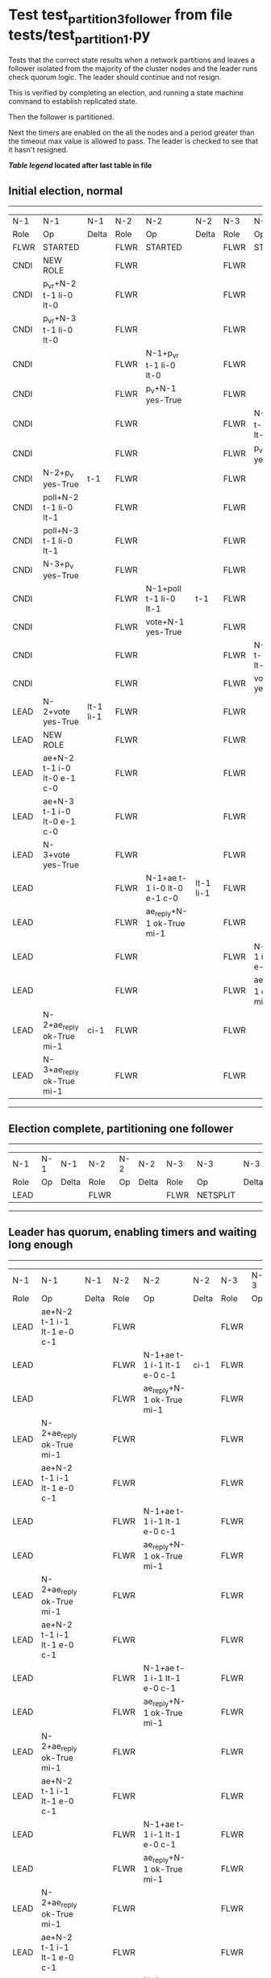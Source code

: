 * Test test_partition_3_follower from file tests/test_partition_1.py


    Tests that the correct state results when a network partitions and leaves a follower
    isolated from the majority of the cluster nodes and the leader runs check quorum logic.
    The leader should continue and not resign.

    This is verified by completing an election, and running a state machine command to
    establish replicated state.

    Then the follower is partitioned.

    Next the timers are enabled on the all the nodes and a period greater than the
    timeout max value is allowed to pass. The leader is checked to see that it hasn't
    resigned.

    


 *[[condensed Trace Table Legend][Table legend]] located after last table in file*

** Initial election, normal
--------------------------------------------------------------------------------------------------------------------------------------------------------
|  N-1   | N-1                         | N-1       | N-2   | N-2                         | N-2       | N-3   | N-3                         | N-3       |
|  Role  | Op                          | Delta     | Role  | Op                          | Delta     | Role  | Op                          | Delta     |
|  FLWR  | STARTED                     |           | FLWR  | STARTED                     |           | FLWR  | STARTED                     |           |
|  CNDI  | NEW ROLE                    |           | FLWR  |                             |           | FLWR  |                             |           |
|  CNDI  | p_v_r+N-2 t-1 li-0 lt-0     |           | FLWR  |                             |           | FLWR  |                             |           |
|  CNDI  | p_v_r+N-3 t-1 li-0 lt-0     |           | FLWR  |                             |           | FLWR  |                             |           |
|  CNDI  |                             |           | FLWR  | N-1+p_v_r t-1 li-0 lt-0     |           | FLWR  |                             |           |
|  CNDI  |                             |           | FLWR  | p_v+N-1 yes-True            |           | FLWR  |                             |           |
|  CNDI  |                             |           | FLWR  |                             |           | FLWR  | N-1+p_v_r t-1 li-0 lt-0     |           |
|  CNDI  |                             |           | FLWR  |                             |           | FLWR  | p_v+N-1 yes-True            |           |
|  CNDI  | N-2+p_v yes-True            | t-1       | FLWR  |                             |           | FLWR  |                             |           |
|  CNDI  | poll+N-2 t-1 li-0 lt-1      |           | FLWR  |                             |           | FLWR  |                             |           |
|  CNDI  | poll+N-3 t-1 li-0 lt-1      |           | FLWR  |                             |           | FLWR  |                             |           |
|  CNDI  | N-3+p_v yes-True            |           | FLWR  |                             |           | FLWR  |                             |           |
|  CNDI  |                             |           | FLWR  | N-1+poll t-1 li-0 lt-1      | t-1       | FLWR  |                             |           |
|  CNDI  |                             |           | FLWR  | vote+N-1 yes-True           |           | FLWR  |                             |           |
|  CNDI  |                             |           | FLWR  |                             |           | FLWR  | N-1+poll t-1 li-0 lt-1      | t-1       |
|  CNDI  |                             |           | FLWR  |                             |           | FLWR  | vote+N-1 yes-True           |           |
|  LEAD  | N-2+vote yes-True           | lt-1 li-1 | FLWR  |                             |           | FLWR  |                             |           |
|  LEAD  | NEW ROLE                    |           | FLWR  |                             |           | FLWR  |                             |           |
|  LEAD  | ae+N-2 t-1 i-0 lt-0 e-1 c-0 |           | FLWR  |                             |           | FLWR  |                             |           |
|  LEAD  | ae+N-3 t-1 i-0 lt-0 e-1 c-0 |           | FLWR  |                             |           | FLWR  |                             |           |
|  LEAD  | N-3+vote yes-True           |           | FLWR  |                             |           | FLWR  |                             |           |
|  LEAD  |                             |           | FLWR  | N-1+ae t-1 i-0 lt-0 e-1 c-0 | lt-1 li-1 | FLWR  |                             |           |
|  LEAD  |                             |           | FLWR  | ae_reply+N-1 ok-True mi-1   |           | FLWR  |                             |           |
|  LEAD  |                             |           | FLWR  |                             |           | FLWR  | N-1+ae t-1 i-0 lt-0 e-1 c-0 | lt-1 li-1 |
|  LEAD  |                             |           | FLWR  |                             |           | FLWR  | ae_reply+N-1 ok-True mi-1   |           |
|  LEAD  | N-2+ae_reply ok-True mi-1   | ci-1      | FLWR  |                             |           | FLWR  |                             |           |
|  LEAD  | N-3+ae_reply ok-True mi-1   |           | FLWR  |                             |           | FLWR  |                             |           |
--------------------------------------------------------------------------------------------------------------------------------------------------------
** Election complete, partitioning one follower
--------------------------------------------------------------------------
|  N-1   | N-1 | N-1   | N-2   | N-2 | N-2   | N-3   | N-3       | N-3   |
|  Role  | Op  | Delta | Role  | Op  | Delta | Role  | Op        | Delta |
|  LEAD  |     |       | FLWR  |     |       | FLWR  | NETSPLIT  |       |
--------------------------------------------------------------------------
** Leader has quorum, enabling timers and waiting long enough 
--------------------------------------------------------------------------------------------------------------------
|  N-1   | N-1                         | N-1   | N-2   | N-2                         | N-2   | N-3   | N-3 | N-3   |
|  Role  | Op                          | Delta | Role  | Op                          | Delta | Role  | Op  | Delta |
|  LEAD  | ae+N-2 t-1 i-1 lt-1 e-0 c-1 |       | FLWR  |                             |       | FLWR  |     |       |
|  LEAD  |                             |       | FLWR  | N-1+ae t-1 i-1 lt-1 e-0 c-1 | ci-1  | FLWR  |     | n=2   |
|  LEAD  |                             |       | FLWR  | ae_reply+N-1 ok-True mi-1   |       | FLWR  |     | n=2   |
|  LEAD  | N-2+ae_reply ok-True mi-1   |       | FLWR  |                             |       | FLWR  |     | n=2   |
|  LEAD  | ae+N-2 t-1 i-1 lt-1 e-0 c-1 |       | FLWR  |                             |       | FLWR  |     | n=2   |
|  LEAD  |                             |       | FLWR  | N-1+ae t-1 i-1 lt-1 e-0 c-1 |       | FLWR  |     | n=2   |
|  LEAD  |                             |       | FLWR  | ae_reply+N-1 ok-True mi-1   |       | FLWR  |     | n=2   |
|  LEAD  | N-2+ae_reply ok-True mi-1   |       | FLWR  |                             |       | FLWR  |     | n=2   |
|  LEAD  | ae+N-2 t-1 i-1 lt-1 e-0 c-1 |       | FLWR  |                             |       | FLWR  |     | n=2   |
|  LEAD  |                             |       | FLWR  | N-1+ae t-1 i-1 lt-1 e-0 c-1 |       | FLWR  |     | n=2   |
|  LEAD  |                             |       | FLWR  | ae_reply+N-1 ok-True mi-1   |       | FLWR  |     | n=2   |
|  LEAD  | N-2+ae_reply ok-True mi-1   |       | FLWR  |                             |       | FLWR  |     | n=2   |
|  LEAD  | ae+N-2 t-1 i-1 lt-1 e-0 c-1 |       | FLWR  |                             |       | FLWR  |     | n=2   |
|  LEAD  |                             |       | FLWR  | N-1+ae t-1 i-1 lt-1 e-0 c-1 |       | FLWR  |     | n=2   |
|  LEAD  |                             |       | FLWR  | ae_reply+N-1 ok-True mi-1   |       | FLWR  |     | n=2   |
|  LEAD  | N-2+ae_reply ok-True mi-1   |       | FLWR  |                             |       | FLWR  |     | n=2   |
|  LEAD  | ae+N-2 t-1 i-1 lt-1 e-0 c-1 |       | FLWR  |                             |       | FLWR  |     | n=2   |
|  LEAD  |                             |       | FLWR  | N-1+ae t-1 i-1 lt-1 e-0 c-1 |       | FLWR  |     | n=2   |
|  LEAD  |                             |       | FLWR  | ae_reply+N-1 ok-True mi-1   |       | FLWR  |     | n=2   |
|  LEAD  | N-2+ae_reply ok-True mi-1   |       | FLWR  |                             |       | FLWR  |     | n=2   |
|  LEAD  | ae+N-2 t-1 i-1 lt-1 e-0 c-1 |       | FLWR  |                             |       | FLWR  |     | n=2   |
|  LEAD  |                             |       | FLWR  | N-1+ae t-1 i-1 lt-1 e-0 c-1 |       | FLWR  |     | n=2   |
|  LEAD  |                             |       | FLWR  | ae_reply+N-1 ok-True mi-1   |       | FLWR  |     | n=2   |
|  LEAD  | N-2+ae_reply ok-True mi-1   |       | FLWR  |                             |       | FLWR  |     | n=2   |
|  LEAD  | ae+N-2 t-1 i-1 lt-1 e-0 c-1 |       | FLWR  |                             |       | FLWR  |     | n=2   |
|  LEAD  |                             |       | FLWR  | N-1+ae t-1 i-1 lt-1 e-0 c-1 |       | FLWR  |     | n=2   |
|  LEAD  |                             |       | FLWR  | ae_reply+N-1 ok-True mi-1   |       | FLWR  |     | n=2   |
|  LEAD  | N-2+ae_reply ok-True mi-1   |       | FLWR  |                             |       | FLWR  |     | n=2   |
|  LEAD  | ae+N-2 t-1 i-1 lt-1 e-0 c-1 |       | FLWR  |                             |       | FLWR  |     | n=2   |
|  LEAD  |                             |       | FLWR  | N-1+ae t-1 i-1 lt-1 e-0 c-1 |       | FLWR  |     | n=2   |
|  LEAD  |                             |       | FLWR  | ae_reply+N-1 ok-True mi-1   |       | FLWR  |     | n=2   |
|  LEAD  | N-2+ae_reply ok-True mi-1   |       | FLWR  |                             |       | FLWR  |     | n=2   |
|  LEAD  | ae+N-2 t-1 i-1 lt-1 e-0 c-1 |       | FLWR  |                             |       | FLWR  |     | n=2   |
|  LEAD  |                             |       | FLWR  | N-1+ae t-1 i-1 lt-1 e-0 c-1 |       | FLWR  |     | n=2   |
|  LEAD  |                             |       | FLWR  | ae_reply+N-1 ok-True mi-1   |       | FLWR  |     | n=2   |
|  LEAD  | N-2+ae_reply ok-True mi-1   |       | FLWR  |                             |       | FLWR  |     | n=2   |
|  LEAD  | ae+N-2 t-1 i-1 lt-1 e-0 c-1 |       | FLWR  |                             |       | FLWR  |     | n=2   |
|  LEAD  |                             |       | FLWR  | N-1+ae t-1 i-1 lt-1 e-0 c-1 |       | FLWR  |     | n=2   |
|  LEAD  |                             |       | FLWR  | ae_reply+N-1 ok-True mi-1   |       | FLWR  |     | n=2   |
|  LEAD  | N-2+ae_reply ok-True mi-1   |       | FLWR  |                             |       | FLWR  |     | n=2   |
|  LEAD  | ae+N-2 t-1 i-1 lt-1 e-0 c-1 |       | FLWR  |                             |       | FLWR  |     | n=2   |
|  LEAD  |                             |       | FLWR  | N-1+ae t-1 i-1 lt-1 e-0 c-1 |       | FLWR  |     | n=2   |
|  LEAD  |                             |       | FLWR  | ae_reply+N-1 ok-True mi-1   |       | FLWR  |     | n=2   |
|  LEAD  | N-2+ae_reply ok-True mi-1   |       | FLWR  |                             |       | FLWR  |     | n=2   |
|  LEAD  | ae+N-2 t-1 i-1 lt-1 e-0 c-1 |       | FLWR  |                             |       | FLWR  |     | n=2   |
|  LEAD  |                             |       | FLWR  | N-1+ae t-1 i-1 lt-1 e-0 c-1 |       | FLWR  |     | n=2   |
|  LEAD  |                             |       | FLWR  | ae_reply+N-1 ok-True mi-1   |       | FLWR  |     | n=2   |
|  LEAD  | N-2+ae_reply ok-True mi-1   |       | FLWR  |                             |       | FLWR  |     | n=2   |
|  LEAD  | ae+N-2 t-1 i-1 lt-1 e-0 c-1 |       | FLWR  |                             |       | FLWR  |     | n=2   |
|  LEAD  |                             |       | FLWR  | N-1+ae t-1 i-1 lt-1 e-0 c-1 |       | FLWR  |     | n=2   |
|  LEAD  |                             |       | FLWR  | ae_reply+N-1 ok-True mi-1   |       | FLWR  |     | n=2   |
|  LEAD  | N-2+ae_reply ok-True mi-1   |       | FLWR  |                             |       | FLWR  |     | n=2   |
|  LEAD  | ae+N-2 t-1 i-1 lt-1 e-0 c-1 |       | FLWR  |                             |       | FLWR  |     | n=2   |
|  LEAD  |                             |       | FLWR  | N-1+ae t-1 i-1 lt-1 e-0 c-1 |       | FLWR  |     | n=2   |
|  LEAD  |                             |       | FLWR  | ae_reply+N-1 ok-True mi-1   |       | FLWR  |     | n=2   |
|  LEAD  | N-2+ae_reply ok-True mi-1   |       | FLWR  |                             |       | FLWR  |     | n=2   |
|  LEAD  | ae+N-2 t-1 i-1 lt-1 e-0 c-1 |       | FLWR  |                             |       | FLWR  |     | n=2   |
|  LEAD  |                             |       | FLWR  | N-1+ae t-1 i-1 lt-1 e-0 c-1 |       | FLWR  |     | n=2   |
|  LEAD  |                             |       | FLWR  | ae_reply+N-1 ok-True mi-1   |       | FLWR  |     | n=2   |
|  LEAD  | N-2+ae_reply ok-True mi-1   |       | FLWR  |                             |       | FLWR  |     | n=2   |
|  LEAD  | ae+N-2 t-1 i-1 lt-1 e-0 c-1 |       | FLWR  |                             |       | FLWR  |     | n=2   |
--------------------------------------------------------------------------------------------------------------------
** test_partition_3_follower
--------------------------------------------------------------------------------------------------------------------
|  N-1   | N-1                         | N-1   | N-2   | N-2                         | N-2   | N-3   | N-3 | N-3   |
|  Role  | Op                          | Delta | Role  | Op                          | Delta | Role  | Op  | Delta |
|  LEAD  |                             |       | FLWR  | N-1+ae t-1 i-1 lt-1 e-0 c-1 |       | FLWR  |     |       |
|  LEAD  |                             |       | FLWR  | ae_reply+N-1 ok-True mi-1   |       | FLWR  |     | n=2   |
|  LEAD  | N-2+ae_reply ok-True mi-1   |       | FLWR  |                             |       | FLWR  |     | n=2   |
|  LEAD  | ae+N-2 t-1 i-1 lt-1 e-0 c-1 |       | FLWR  |                             |       | FLWR  |     | n=2   |
|  LEAD  |                             |       | FLWR  | N-1+ae t-1 i-1 lt-1 e-0 c-1 |       | FLWR  |     | n=2   |
|  LEAD  |                             |       | FLWR  | ae_reply+N-1 ok-True mi-1   |       | FLWR  |     | n=2   |
|  LEAD  | N-2+ae_reply ok-True mi-1   |       | FLWR  |                             |       | FLWR  |     | n=2   |
--------------------------------------------------------------------------------------------------------------------


* Condensed Trace Table Legend
All the items in these legends labeled N-X are placeholders for actual node id values,
actual values will be N-1, N-2, N-3, etc. up to the number of nodes in the cluster. Yes, One based, not zero.

| Column Label | Description  | Details                                                                      |
| N-X Role     | Raft Role    | FLWR is Follower CNDI is Candidate LEAD is Leader                            |
| N-X Op       | Activity     | Describes a traceable event at this node, see separate table below           |
| N-X Delta    | State change | Describes any change in state since previous trace, see separate table below |


** "Op" Column detail legend
| Value        | Meaning                                                                                      |
| STARTED      | Simulated node starting with empty log, term is 0                                            |
| CMD START    | Simulated client requested that a node (usually leader, but not for all tests) run a command |
| CMD DONE     | The previous requested command is finished, whether complete, rejected, failed, whatever     |
| CRASH        | Simulating node has simulated a crash                                                        |
| RESTART      | Previously crashed node has restarted. Look at delta column to see effects on log, if any    |
| NEW ROLE     | The node has changed Raft role since last trace line                                         |
| NETSPLIT     | The node has been partitioned away from the majority network                                 |
| NETJOIN      | The node has rejoined the majority network                                                   |
| ae-N-X       | Node has sent append_entries message to N-X, next line in this table explains                |
| (continued)  | t-1 means current term is 1, i-1 means prevLogIndex is 1, lt-1 means prevLogTerm is 1        |
| (continued)  | c-1 means sender's commitIndex is 1,                                                         |
| (continued)  | e-2 means that the entries list in the message is 2 items long. eXo-0 is a heartbeat         |
| N-X-ae_reply | Node has received the response to an append_entries message, details in continued lines      |
| (continued)  | ok-(True or False) means that entries were saved or not, mi-3 says log max index is 3        |
| poll-N-X     | Node has sent request_vote to N-X, t-1 means current term is 1 (continued next line)         |
| (continued)  | li-0 means prevLogIndex is 0, lt-0 means prevLogTerm is 0                                    |
| N-X-vote     | Node has received request_vote response from N-X, yes-(True or False) indicates vote value   |
| p_v_r-N-X    | Node has sent pre_vote_request to N-X, t-1 means proposed term is 1 (continued next line)    |
| (continued)  | li-0 means prevLogIndex is 0, lt-0 means prevLogTerm is 0                                    |
| N-X-p_v      | Node has received pre_vote_response from N-X, yes-(True or False) indicates vote value       |
| m_c-N-X      | Node has sent memebership change to N-X op is add or remove and n is the node affected       |
| N-X-m_cr     | Node has received membership change response from N-X, ok indicates success value            |
| p_t-N-X      | Node has sent power transfer command N-X so node should assume power                         |
| N-X-p_tr     | Node has received power transfer response from N-X, ok indicates success value               |
| sn-N-X       | Node has sent snopshot copy command N-X so X node should apply it to local snapshot          |
| N-X>snr      | Node has received snapshot response from N-X, s indicates success value                      |

** "Delta" Column detail legend
Any item in this column indicates that the value of that item has changed since the last trace line

| Item | Meaning                                                                                                                         |
| t-X  | Term has changed to X                                                                                                           |
| lt-X | prevLogTerm has changed to X, indicating a log record has been stored                                                           |
| li-X | prevLogIndex has changed to X, indicating a log record has been stored                                                          |
| ci-X | Indicates commitIndex has changed to X, meaning log record has been committed, and possibly applied depending on type of record |
| n-X  | Indicates a change in networks status, X-1 means re-joined majority network, X-2 means partitioned to minority network          |

** Notes about interpreting traces
The way in which the traces are collected can occasionally obscure what is going on. A case in point is the commit of records at followers.
The commit process is triggered by an append_entries message arriving at the follower with a commitIndex value that exceeds the local
commit index, and that matches a record in the local log. This starts the commit process AFTER the response message is sent. You might
be expecting it to be prior to sending the response, in bound, as is often said. Whether this is expected behavior is not called out
as an element of the Raft protocol. It is certainly not required, however, as the follower doesn't report the commit index back to the
leader.

The definition of the commit state for a record is that a majority of nodes (leader and followers) have saved the record. Once
the leader detects this it applies and commits the record. At some point it will send another append_entries to the followers and they
will apply and commit. Or, if the leader dies before doing this, the next leader will commit by implication when it sends a term start
log record.

So when you are looking at the traces, you should not expect to see the commit index increas at a follower until some other message
traffic occurs, because the tracing function only checks the commit index at message transmission boundaries.







